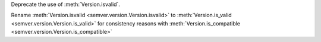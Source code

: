 Deprecate the use of :meth:`Version.isvalid`.

Rename :meth:`Version.isvalid <semver.version.Version.isvalid>`
to :meth:`Version.is_valid <semver.version.Version.is_valid>`
for consistency reasons with :meth:`Version.is_compatible <semver.version.Version.is_compatible>`